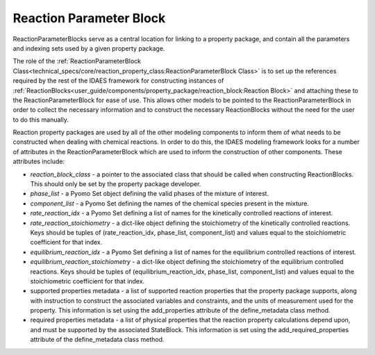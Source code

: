 ﻿Reaction Parameter Block
========================

ReactionParameterBlocks serve as a central location for linking to a property package, and 
contain all the parameters and indexing sets used by a given property package.

The role of the :ref:`ReactionParameterBlock Class<technical_specs/core/reaction_property_class:ReactionParameterBlock Class>` 
is to set up the references required by the rest of the IDAES framework for constructing 
instances of :ref:`ReactionBlocks<user_guide/components/property_package/reaction_block:Reaction Block>` 
and attaching these to the ReactionParameterBlock for ease of use. This allows other models to 
be pointed to the ReactionParameterBlock in order to collect the necessary information and to 
construct the necessary ReactionBlocks without the need for the user to do this manually.

Reaction property packages are used by all of the other modeling components to inform them of 
what needs to be constructed when dealing with chemical reactions. In order to do this, the 
IDAES modeling framework looks for a number of attributes in the ReactionParameterBlock which 
are used to inform the construction of other components. These attributes include:

* `reaction_block_class` - a pointer to the associated class that should be called when constructing ReactionBlocks. This should only be set by the property package developer.
* `phase_list` - a Pyomo Set object defining the valid phases of the mixture of interest.
* `component_list` - a Pyomo Set defining the names of the chemical species present in the mixture.
* `rate_reaction_idx` - a Pyomo Set defining a list of names for the kinetically controlled reactions of interest.
* `rate_reaction_stoichiometry` - a dict-like object defining the stoichiometry of the kinetically controlled reactions. Keys should be tuples of (rate_reaction_idx, phase_list, component_list) and values equal to the stoichiometric coefficient for that index.
* `equilibrium_reaction_idx` - a Pyomo Set defining a list of names for the equilibrium controlled reactions of interest.
* `equilibrium_reaction_stoichiometry` - a dict-like object defining the stoichiometry of the equilibrium controlled reactions. Keys should be tuples of (equilibrium_reaction_idx, phase_list, component_list) and values equal to the stoichiometric coefficient for that index.
* supported properties metadata - a list of supported reaction properties that the property package supports, along with instruction to construct the associated variables and constraints, and the units of measurement used for the property. This information is set using the add_properties attribute of the define_metadata class method.
* required properties metadata - a list of physical properties that the reaction property calculations depend upon, and must be supported by the associated StateBlock. This information is set using the add_required_properties attribute of the define_metadata class method.

